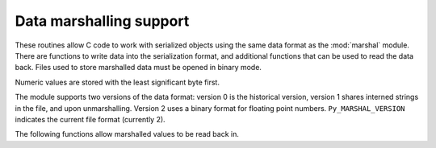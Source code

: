 .. highlight:: c

.. _marshalling-utils:

Data marshalling support
========================

These routines allow C code to work with serialized objects using the same
data format as the :mod:`marshal` module.  There are functions to write data
into the serialization format, and additional functions that can be used to
read the data back.  Files used to store marshalled data must be opened in
binary mode.

Numeric values are stored with the least significant byte first.

The module supports two versions of the data format: version 0 is the
historical version, version 1 shares interned strings in the file, and upon
unmarshalling.  Version 2 uses a binary format for floating point numbers.
``Py_MARSHAL_VERSION`` indicates the current file format (currently 2).


.. c:function:: void PyMarshal_WriteLongToFile(long value, FILE *file, int version)

   Marshal a :c:type:`long` integer, *value*, to *file*.  This will only write
   the least-significant 32 bits of *value*; regardless of the size of the
   native :c:type:`long` type.  *version* indicates the file format.


.. c:function:: void PyMarshal_WriteObjectToFile(PyObject *value, FILE *file, int version)

   Marshal a Python object, *value*, to *file*.
   *version* indicates the file format.


.. c:function:: PyObject* PyMarshal_WriteObjectToString(PyObject *value, int version)

   Return a bytes object containing the marshalled representation of *value*.
   *version* indicates the file format.


The following functions allow marshalled values to be read back in.


.. c:function:: long PyMarshal_ReadLongFromFile(FILE *file)

   Return a C :c:type:`long` from the data stream in a :c:expr:`FILE*` opened
   for reading.  Only a 32-bit value can be read in using this function,
   regardless of the native size of :c:type:`long`.

   On error, sets the appropriate exception (:exc:`EOFError`) and returns
   ``-1``.


.. c:function:: int PyMarshal_ReadShortFromFile(FILE *file)

   Return a C :c:type:`short` from the data stream in a :c:expr:`FILE*` opened
   for reading.  Only a 16-bit value can be read in using this function,
   regardless of the native size of :c:type:`short`.

   On error, sets the appropriate exception (:exc:`EOFError`) and returns
   ``-1``.


.. c:function:: PyObject* PyMarshal_ReadObjectFromFile(FILE *file)

   Return a Python object from the data stream in a :c:expr:`FILE*` opened for
   reading.

   On error, sets the appropriate exception (:exc:`EOFError`, :exc:`ValueError`
   or :exc:`TypeError`) and returns ``NULL``.


.. c:function:: PyObject* PyMarshal_ReadLastObjectFromFile(FILE *file)

   Return a Python object from the data stream in a :c:expr:`FILE*` opened for
   reading.  Unlike :c:func:`PyMarshal_ReadObjectFromFile`, this function
   assumes that no further objects will be read from the file, allowing it to
   aggressively load file data into memory so that the de-serialization can
   operate from data in memory rather than reading a byte at a time from the
   file.  Only use these variant if you are certain that you won't be reading
   anything else from the file.

   On error, sets the appropriate exception (:exc:`EOFError`, :exc:`ValueError`
   or :exc:`TypeError`) and returns ``NULL``.


.. c:function:: PyObject* PyMarshal_ReadObjectFromString(const char *data, Py_ssize_t len)

   Return a Python object from the data stream in a byte buffer
   containing *len* bytes pointed to by *data*.

   On error, sets the appropriate exception (:exc:`EOFError`, :exc:`ValueError`
   or :exc:`TypeError`) and returns ``NULL``.

